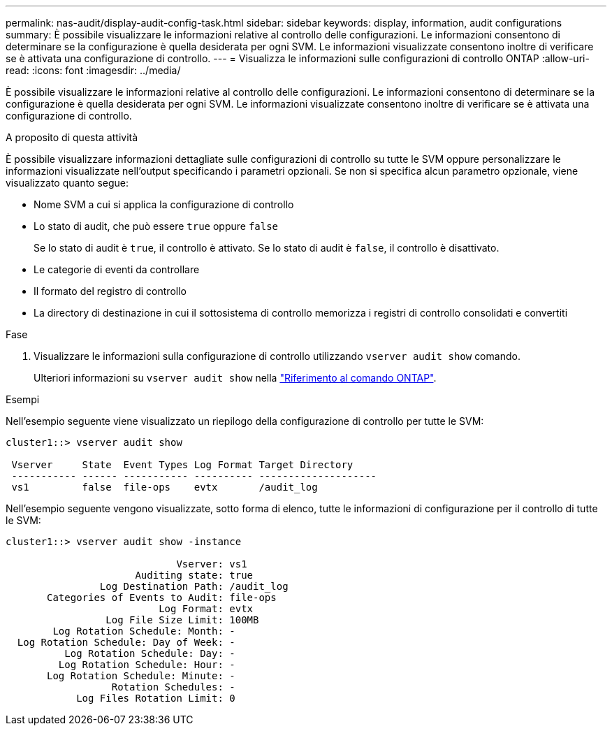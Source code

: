 ---
permalink: nas-audit/display-audit-config-task.html 
sidebar: sidebar 
keywords: display, information, audit configurations 
summary: È possibile visualizzare le informazioni relative al controllo delle configurazioni. Le informazioni consentono di determinare se la configurazione è quella desiderata per ogni SVM. Le informazioni visualizzate consentono inoltre di verificare se è attivata una configurazione di controllo. 
---
= Visualizza le informazioni sulle configurazioni di controllo ONTAP
:allow-uri-read: 
:icons: font
:imagesdir: ../media/


[role="lead"]
È possibile visualizzare le informazioni relative al controllo delle configurazioni. Le informazioni consentono di determinare se la configurazione è quella desiderata per ogni SVM. Le informazioni visualizzate consentono inoltre di verificare se è attivata una configurazione di controllo.

.A proposito di questa attività
È possibile visualizzare informazioni dettagliate sulle configurazioni di controllo su tutte le SVM oppure personalizzare le informazioni visualizzate nell'output specificando i parametri opzionali. Se non si specifica alcun parametro opzionale, viene visualizzato quanto segue:

* Nome SVM a cui si applica la configurazione di controllo
* Lo stato di audit, che può essere `true` oppure `false`
+
Se lo stato di audit è `true`, il controllo è attivato. Se lo stato di audit è `false`, il controllo è disattivato.

* Le categorie di eventi da controllare
* Il formato del registro di controllo
* La directory di destinazione in cui il sottosistema di controllo memorizza i registri di controllo consolidati e convertiti


.Fase
. Visualizzare le informazioni sulla configurazione di controllo utilizzando `vserver audit show` comando.
+
Ulteriori informazioni su `vserver audit show` nella link:https://docs.netapp.com/us-en/ontap-cli/vserver-audit-show.html["Riferimento al comando ONTAP"^].



.Esempi
Nell'esempio seguente viene visualizzato un riepilogo della configurazione di controllo per tutte le SVM:

[listing]
----
cluster1::> vserver audit show

 Vserver     State  Event Types Log Format Target Directory
 ----------- ------ ----------- ---------- --------------------
 vs1         false  file-ops    evtx       /audit_log
----
Nell'esempio seguente vengono visualizzate, sotto forma di elenco, tutte le informazioni di configurazione per il controllo di tutte le SVM:

[listing]
----
cluster1::> vserver audit show -instance

                             Vserver: vs1
                      Auditing state: true
                Log Destination Path: /audit_log
       Categories of Events to Audit: file-ops
                          Log Format: evtx
                 Log File Size Limit: 100MB
        Log Rotation Schedule: Month: -
  Log Rotation Schedule: Day of Week: -
          Log Rotation Schedule: Day: -
         Log Rotation Schedule: Hour: -
       Log Rotation Schedule: Minute: -
                  Rotation Schedules: -
            Log Files Rotation Limit: 0
----